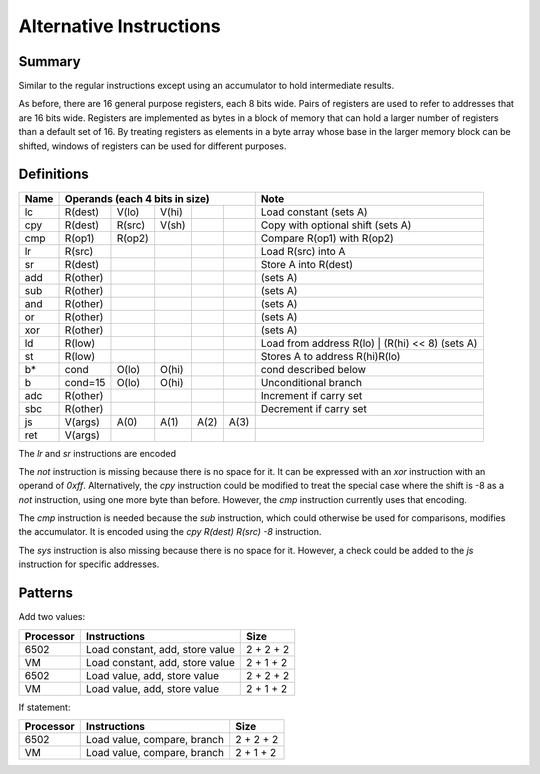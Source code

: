 Alternative Instructions
========================

Summary
-------

Similar to the regular instructions except using an accumulator to hold
intermediate results.

As before, there are 16 general purpose registers, each 8 bits wide. Pairs of
registers are used to refer to addresses that are 16 bits wide. Registers are
implemented as bytes in a block of memory that can hold a larger number of
registers than a default set of 16. By treating registers as elements in a byte
array whose base in the larger memory block can be shifted, windows of
registers can be used for different purposes.

Definitions
-----------

======  ==========  ======= ======= ======= ======= =========================================
Name    Operands (each 4 bits in size)              Note
======  =========================================== =========================================
lc      R(dest)     V(lo)   V(hi)                   Load constant (sets A)
cpy     R(dest)     R(src)  V(sh)                   Copy with optional shift (sets A)
cmp     R(op1)      R(op2)                          Compare R(op1) with R(op2)
lr      R(src)                                      Load R(src) into A
sr      R(dest)                                     Store A into R(dest)
add     R(other)                                    (sets A)
sub     R(other)                                    (sets A)
and     R(other)                                    (sets A)
or      R(other)                                    (sets A)
xor     R(other)                                    (sets A)
ld      R(low)                                      Load from address R(lo) | (R(hi) << 8) (sets A)
st      R(low)                                      Stores A to address R(hi)R(lo)
b*      cond        O(lo)   O(hi)                   cond described below
b       cond=15     O(lo)   O(hi)                   Unconditional branch
adc     R(other)                                    Increment if carry set
sbc     R(other)                                    Decrement if carry set
js      V(args)     A(0)    A(1)    A(2)    A(3)
ret     V(args)
======  ==========  ======= ======= ======= ======= =========================================

The `lr` and `sr` instructions are encoded 

The `not` instruction is missing because there is no space for it. It can be
expressed with an `xor` instruction with an operand of `0xff`. Alternatively,
the `cpy` instruction could be modified to treat the special case where the
shift is -8 as a `not` instruction, using one more byte than before. However,
the `cmp` instruction currently uses that encoding.

The `cmp` instruction is needed because the `sub` instruction, which could
otherwise be used for comparisons, modifies the accumulator. It is encoded
using the `cpy R(dest) R(src) -8` instruction.

The `sys` instruction is also missing because there is no space for it.
However, a check could be added to the `js` instruction for specific addresses.

Patterns
--------

Add two values:

==========  =============================== ==========
Processor   Instructions                    Size
==========  =============================== ==========
6502        Load constant, add, store value 2 + 2 + 2
VM          Load constant, add, store value 2 + 1 + 2
6502        Load value, add, store value    2 + 2 + 2
VM          Load value, add, store value    2 + 1 + 2
==========  =============================== ==========

If statement:

=========   ==============================  ==========
Processor   Instructions                    Size
=========   ==============================  ==========
6502        Load value, compare, branch     2 + 2 + 2
VM          Load value, compare, branch     2 + 1 + 2
=========   ==============================  ==========
